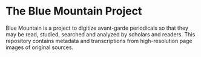 * The Blue Mountain Project
  Blue Mountain is a project to digitize avant-garde periodicals so
  that they may be read, studied, searched and analyzed by scholars
  and readers.  This repository contains metadata and transcriptions
  from high-resolution page images of original sources.
